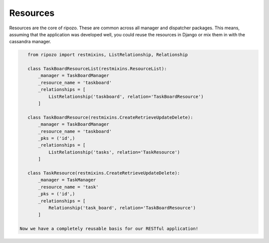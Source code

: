 Resources
=========

Resources are the core of ripozo.  These are common
across all manager and dispatcher packages.  This means,
assuming that the application was developed well, you could
reuse the resources in Django or mix them in with the cassandra
manager.

.. code-block:: python

    from ripozo import restmixins, ListRelationship, Relationship

    class TaskBoardResourceList(restmixins.ResourceList):
        _manager = TaskBoardManager
        _resource_name = 'taskboard'
        _relationships = [
            ListRelationship('taskboard', relation='TaskBoardResource')
        ]

    class TaskBoardResource(restmixins.CreateRetrieveUpdateDelete):
        _manager = TaskBoardManager
        _resource_name = 'taskboard'
        _pks = ('id',)
        _relationships = [
            ListRelationship('tasks', relation='TaskResource')
        ]

    class TaskResource(restmixins.CreateRetrieveUpdateDelete):
        _manager = TaskManager
        _resource_name = 'task'
        _pks = ('id',)
        _relationships = [
            Relationship('task_board', relation='TaskBoardResource')
        ]

 Now we have a completely reusable basis for our RESTful application!
